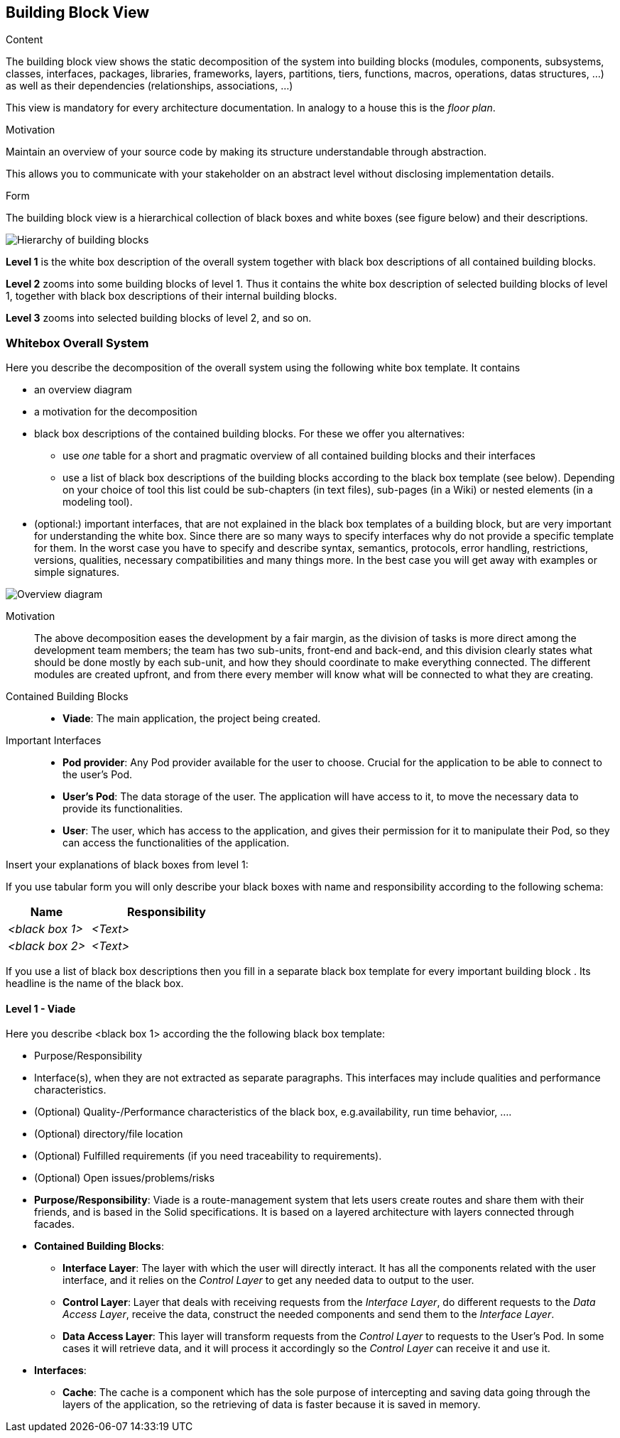 [[section-building-block-view]]


== Building Block View

[role="arc42help"]
****
.Content
The building block view shows the static decomposition of the system into building blocks (modules, components, subsystems, classes,
interfaces, packages, libraries, frameworks, layers, partitions, tiers, functions, macros, operations,
datas structures, ...) as well as their dependencies (relationships, associations, ...)

This view is mandatory for every architecture documentation.
In analogy to a house this is the _floor plan_.

.Motivation
Maintain an overview of your source code by making its structure understandable through
abstraction.

This allows you to communicate with your stakeholder on an abstract level without disclosing implementation details.

.Form
The building block view is a hierarchical collection of black boxes and white boxes
(see figure below) and their descriptions.

image:05_building_blocks-EN.png["Hierarchy of building blocks"]

*Level 1* is the white box description of the overall system together with black
box descriptions of all contained building blocks.

*Level 2* zooms into some building blocks of level 1.
Thus it contains the white box description of selected building blocks of level 1, together with black box descriptions of their internal building blocks.

*Level 3* zooms into selected building blocks of level 2, and so on.
****

=== Whitebox Overall System

[role="arc42help"]
****
Here you describe the decomposition of the overall system using the following white box template. It contains

 * an overview diagram
 * a motivation for the decomposition
 * black box descriptions of the contained building blocks. For these we offer you alternatives:

   ** use _one_ table for a short and pragmatic overview of all contained building blocks and their interfaces
   ** use a list of black box descriptions of the building blocks according to the black box template (see below).
   Depending on your choice of tool this list could be sub-chapters (in text files), sub-pages (in a Wiki) or nested elements (in a modeling tool).


 * (optional:) important interfaces, that are not explained in the black box templates of a building block, but are very important for understanding the white box.
Since there are so many ways to specify interfaces why do not provide a specific template for them.
 In the worst case you have to specify and describe syntax, semantics, protocols, error handling,
 restrictions, versions, qualities, necessary compatibilities and many things more.
In the best case you will get away with examples or simple signatures.

****

image::images/05building-block-view_01.svg["Overview diagram"]

Motivation::

The above decomposition eases the development by a fair margin, as the division of tasks is more direct among the development team members; the team has two sub-units, front-end and back-end, and this division clearly states what should be done mostly by each sub-unit, and how they should coordinate to make everything connected. The different modules are created upfront, and from there every member will know what will be connected to what they are creating.

Contained Building Blocks::
* **Viade**: The main application, the project being created.

Important Interfaces::
* **Pod provider**: Any Pod provider available for the user to choose. Crucial for the application to be able to connect to the user's Pod.
* **User's Pod**: The data storage of the user. The application will have access to it, to move the necessary data to provide its functionalities.
* **User**: The user, which has access to the application, and gives their permission for it to manipulate their Pod, so they can access the functionalities of the application.

[role="arc42help"]
****
Insert your explanations of black boxes from level 1:

If you use tabular form you will only describe your black boxes with name and
responsibility according to the following schema:

[cols="1,2" options="header"]
|===
| **Name** | **Responsibility**
| _<black box 1>_ | _<Text>_
| _<black box 2>_ | _<Text>_
|===



If you use a list of black box descriptions then you fill in a separate black box template for every important building block .
Its headline is the name of the black box.
****


==== Level 1 - Viade

[role="arc42help"]
****
Here you describe <black box 1>
according the the following black box template:

* Purpose/Responsibility
* Interface(s), when they are not extracted as separate paragraphs. This interfaces may include qualities and performance characteristics.
* (Optional) Quality-/Performance characteristics of the black box, e.g.availability, run time behavior, ....
* (Optional) directory/file location
* (Optional) Fulfilled requirements (if you need traceability to requirements).
* (Optional) Open issues/problems/risks

****

* **Purpose/Responsibility**: Viade is a route-management system that lets users create routes and share them with their friends, and is based in the Solid specifications. It is based on a layered architecture with layers connected through facades.

* **Contained Building Blocks**:
** **Interface Layer**: The layer with which the user will directly interact. It has all the components related with the user interface, and it relies on the _Control Layer_ to get any needed data to output to the user.
** **Control Layer**: Layer that deals with receiving requests from the _Interface Layer_, do different requests to the _Data Access Layer_, receive the data, construct the needed components and send them to the _Interface Layer_.
** **Data Access Layer**: This layer will transform requests from the _Control Layer_ to requests to the User's Pod. In some cases it will retrieve data, and it will process it accordingly so the _Control Layer_ can receive it and use it.

* **Interfaces**: 
** **Cache**: The cache is a component which has the sole purpose of intercepting and saving data going through the layers of the application, so the retrieving of data is faster because it is saved in memory.
